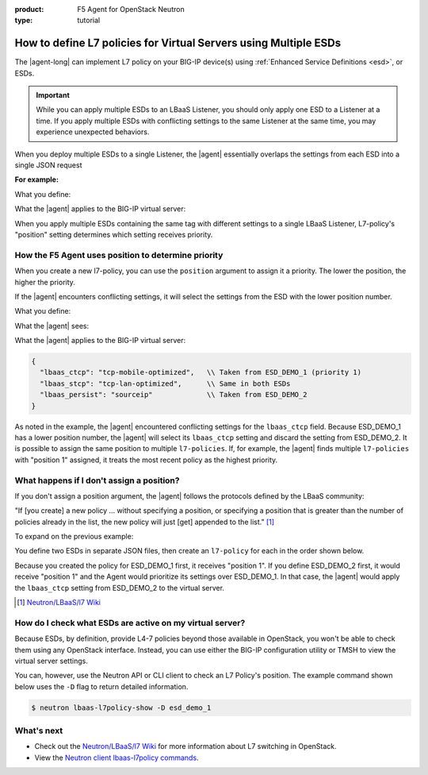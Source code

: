 :product: F5 Agent for OpenStack Neutron
:type: tutorial

.. _apply-multiple-esd:

How to define L7 policies for Virtual Servers using Multiple ESDs
=================================================================

The |agent-long| can implement L7 policy on your BIG-IP device(s) using :ref:`Enhanced Service Definitions <esd>`, or ESDs.

.. important::

   While you can apply multiple ESDs to an LBaaS Listener, you should only apply one ESD to a Listener at a time. If you apply multiple ESDs with conflicting settings to the same Listener at the same time, you may experience unexpected behaviors.

When you deploy multiple ESDs to a single Listener, the |agent| essentially overlaps the settings from each ESD into a single JSON request

**For example:**

What you define:

.. code-block:: yaml
   :caption: ESD_DEMO_1

   {
      "lbaas_ctcp": "tcp-mobile-optimized",
      "lbaas_stcp": "tcp-lan-optimized",
   }

.. code-block:: yaml
   :caption: ESD_DEMO_2

   {
      "lbaas_persist": "sourceip"
   }

What the |agent| applies to the BIG-IP virtual server:

.. code-block:: yaml
   :caption: Combined ESD

   {
     "lbaas_ctcp": "tcp-mobile-optimized",
     "lbaas_stcp": "tcp-lan-optimized",
     "lbaas_persist": "sourceip"
   }

When you apply multiple ESDs containing the same tag with different settings to a single LBaaS Listener, L7-policy's "position" setting determines which setting receives priority.

How the F5 Agent uses position to determine priority
----------------------------------------------------

When you create a new l7-policy, you can use the ``position`` argument to assign it a priority. The lower the position, the higher the priority.

.. code-block:: console
   :caption: Example: Use ``l7-policy-create`` to create two ESDs

   $ lbaas-l7-policy-create –name “esd_demo_1” –action REJECT –listener vs1 –position 1
   $ lbaas-l7-policy-create –name “esd_demo_2” –action REJECT –listener vs1 –position 2

If the |agent| encounters conflicting settings, it will select the settings from the ESD with the lower position number.

What you define:

.. code-block:: yaml
   :caption: ESD_DEMO_1 -- position 1

   {
     "lbaas_ctcp": "tcp-mobile-optimized",
     "lbaas_stcp": "tcp-lan-optimized",
   }

.. code-block:: yaml
   :caption: ESD_DEMO_2 -- position 2

   {
     "lbaas_ctcp": "tcp-mobile-optimized",
     "lbaas_stcp": "tcp-lan-optimized",
     "lbaas_persist": "sourceip"
   }

What the |agent| sees:

.. code-block:: yaml
   :emphasize-lines: 2,3

   {
     "lbaas_ctcp": "tcp-mobile-optimized",   \\ CONFLICT
     "lbaas_ctcp": "tcp-lan-optimized",      \\ CONFLICT
     "lbaas_stcp": "tcp-lan-optimized",
     "lbaas_stcp": "tcp-lan-optimized",
     "lbaas_persist": "sourceip"
   }

What the |agent| applies to the BIG-IP virtual server:

.. code-block:: yaml

   {
     "lbaas_ctcp": "tcp-mobile-optimized",   \\ Taken from ESD_DEMO_1 (priority 1)
     "lbaas_stcp": "tcp-lan-optimized",      \\ Same in both ESDs
     "lbaas_persist": "sourceip"             \\ Taken from ESD_DEMO_2
   }

As noted in the example, the |agent| encountered conflicting settings for the ``lbaas_ctcp`` field. Because ESD\_DEMO\_1 has a lower position number, the |agent| will select its ``lbaas_ctcp`` setting and discard the setting from ESD\_DEMO\_2. It is possible to assign the same position to multiple ``l7-policies``. If, for example, the |agent| finds multiple ``l7-policies`` with "position 1" assigned, it treats the most recent policy as the highest priority.

What happens if I don't assign a position?
------------------------------------------

If you don't assign a position argument, the |agent| follows the protocols defined by the LBaaS community:

"If [you create] a new policy ... without specifying a position, or specifying a position that is greater than the number of policies already in the list, the new policy will just [get] appended to the list." [#source]_

To expand on the previous example:

You define two ESDs in separate JSON files, then create an ``l7-policy`` for each in the order shown below.

.. code-block:: console
   :caption: Create L7 policies without assigning positions

   $ lbaas-l7-policy-create –name “esd_demo_1” –action REJECT –listener vs1
   $ lbaas-l7-policy-create –name “esd_demo_2” –action REJECT –listener vs1

Because you created the policy for ESD\_DEMO\_1 first, it receives "position 1". If you define ESD\_DEMO\_2 first, it would receive "position 1" and the Agent would prioritize its settings over ESD\_DEMO\_1. In that case, the |agent| would apply the ``lbaas_ctcp`` setting from ESD\_DEMO\_2 to the virtual server.

.. [#source] `Neutron/LBaaS/l7 Wiki`_

How do I check what ESDs are active on my virtual server?
---------------------------------------------------------

Because ESDs, by definition, provide L4-7 policies beyond those available in OpenStack, you won't be able to check them using any OpenStack interface. Instead, you can use either the BIG-IP configuration utility or TMSH to view the virtual server settings.

You can, however, use the Neutron API or CLI client to check an L7 Policy's position. The example command shown below uses the ``-D`` flag to return detailed information.

.. code-block:: console

   $ neutron lbaas-l7policy-show -D esd_demo_1

What's next
-----------

- Check out the `Neutron/LBaaS/l7 Wiki`_ for more information about L7 switching in OpenStack.
- View the `Neutron client lbaas-l7policy commands`_.

.. _Neutron/LBaaS/l7 Wiki: https://wiki.openstack.org/wiki/Neutron/LBaaS/l7#Policy_Position
.. _Neutron client lbaas-l7policy commands: https://docs.openstack.org/python-neutronclient/latest/cli/neutron-reference.html#lbaas-l7policy-create
